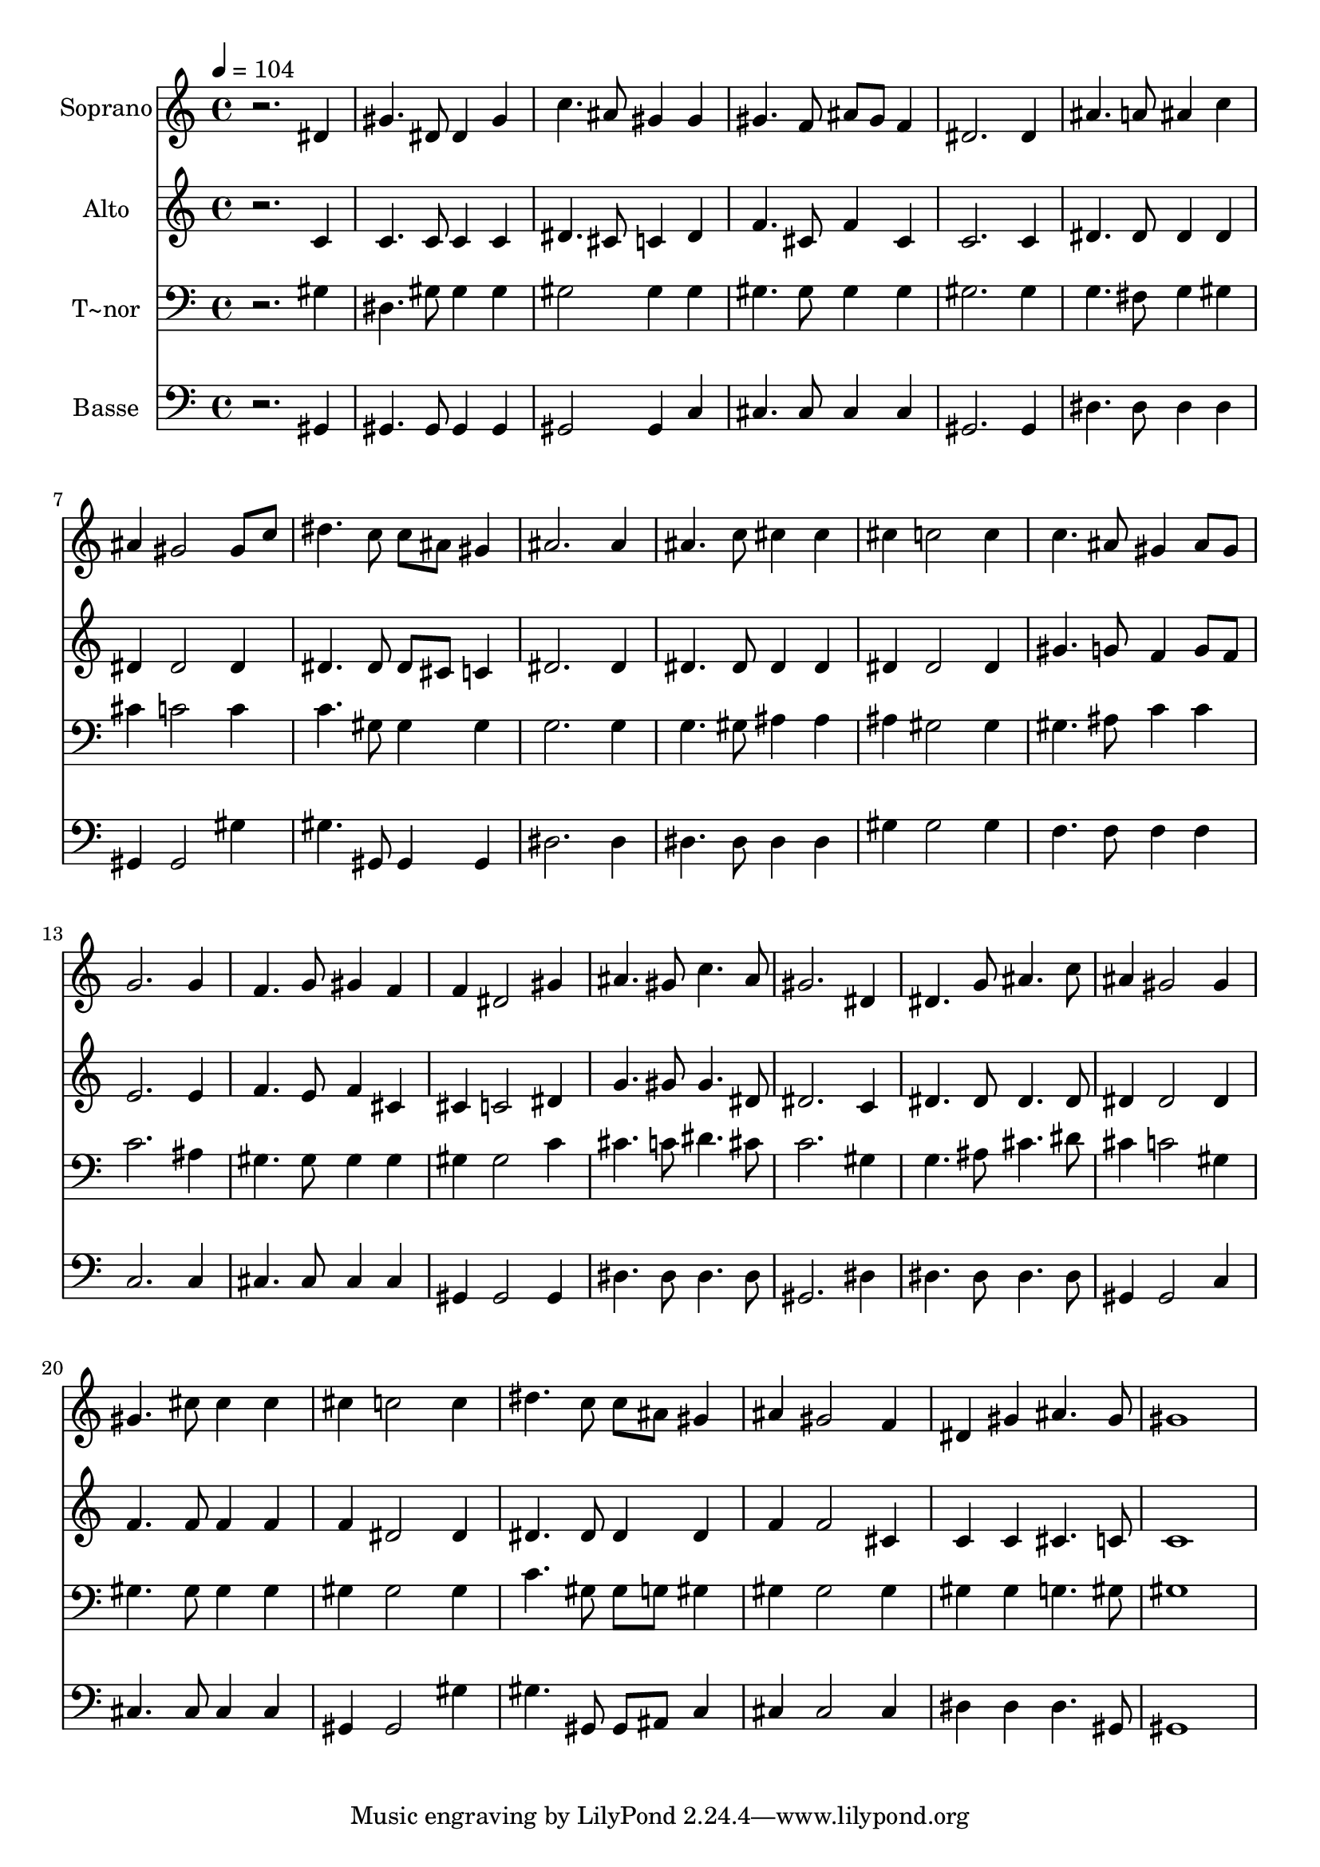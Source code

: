 % Lily was here -- automatically converted by /usr/bin/midi2ly from 518.mid
\version "2.14.0"

\layout {
  \context {
    \Voice
    \remove "Note_heads_engraver"
    \consists "Completion_heads_engraver"
    \remove "Rest_engraver"
    \consists "Completion_rest_engraver"
  }
}

trackAchannelA = {
  
  \time 4/4 
  
  \tempo 4 = 104 
  
}

trackA = <<
  \context Voice = voiceA \trackAchannelA
>>


trackBchannelA = {
  
  \set Staff.instrumentName = "Soprano"
  
}

trackBchannelB = \relative c {
  r2. dis'4 
  | % 2
  gis4. dis8 dis4 gis 
  | % 3
  c4. ais8 gis4 gis 
  | % 4
  gis4. f8 ais gis f4 
  | % 5
  dis2. dis4 
  | % 6
  ais'4. a8 ais4 c 
  | % 7
  ais gis2 gis8 c 
  | % 8
  dis4. c8 c ais gis4 
  | % 9
  ais2. ais4 
  | % 10
  ais4. c8 cis4 cis 
  | % 11
  cis c2 c4 
  | % 12
  c4. ais8 gis4 ais8 gis 
  | % 13
  g2. g4 
  | % 14
  f4. g8 gis4 f 
  | % 15
  f dis2 gis4 
  | % 16
  ais4. gis8 c4. ais8 
  | % 17
  gis2. dis4 
  | % 18
  dis4. g8 ais4. c8 
  | % 19
  ais4 gis2 gis4 
  | % 20
  gis4. cis8 cis4 cis 
  | % 21
  cis c2 c4 
  | % 22
  dis4. c8 c ais gis4 
  | % 23
  ais gis2 f4 
  | % 24
  dis gis ais4. gis8 
  | % 25
  gis1 
  | % 26
  
}

trackB = <<
  \context Voice = voiceA \trackBchannelA
  \context Voice = voiceB \trackBchannelB
>>


trackCchannelA = {
  
  \set Staff.instrumentName = "Alto"
  
}

trackCchannelC = \relative c {
  r2. c'4 
  | % 2
  c4. c8 c4 c 
  | % 3
  dis4. cis8 c4 dis 
  | % 4
  f4. cis8 f4 cis 
  | % 5
  c2. c4 
  | % 6
  dis4. dis8 dis4 dis 
  | % 7
  dis dis2 dis4 
  | % 8
  dis4. dis8 dis cis c4 
  | % 9
  dis2. dis4 
  | % 10
  dis4. dis8 dis4 dis 
  | % 11
  dis dis2 dis4 
  | % 12
  gis4. g8 f4 g8 f 
  | % 13
  e2. e4 
  | % 14
  f4. e8 f4 cis 
  | % 15
  cis c2 dis4 
  | % 16
  g4. gis8 gis4. dis8 
  | % 17
  dis2. c4 
  | % 18
  dis4. dis8 dis4. dis8 
  | % 19
  dis4 dis2 dis4 
  | % 20
  f4. f8 f4 f 
  | % 21
  f dis2 dis4 
  | % 22
  dis4. dis8 dis4 dis 
  | % 23
  f f2 cis4 
  | % 24
  c c cis4. c8 
  | % 25
  c1 
  | % 26
  
}

trackC = <<
  \context Voice = voiceA \trackCchannelA
  \context Voice = voiceB \trackCchannelC
>>


trackDchannelA = {
  
  \set Staff.instrumentName = "T~nor"
  
}

trackDchannelC = \relative c {
  r2. gis'4 
  | % 2
  dis4. gis8 gis4 gis 
  | % 3
  gis2 gis4 gis 
  | % 4
  gis4. gis8 gis4 gis 
  | % 5
  gis2. gis4 
  | % 6
  g4. fis8 g4 gis 
  | % 7
  cis c2 c4 
  | % 8
  c4. gis8 gis4 gis 
  | % 9
  g2. g4 
  | % 10
  g4. gis8 ais4 ais 
  | % 11
  ais gis2 gis4 
  | % 12
  gis4. ais8 c4 c 
  | % 13
  c2. ais4 
  | % 14
  gis4. gis8 gis4 gis 
  | % 15
  gis gis2 c4 
  | % 16
  cis4. c8 dis4. cis8 
  | % 17
  c2. gis4 
  | % 18
  g4. ais8 cis4. dis8 
  | % 19
  cis4 c2 gis4 
  | % 20
  gis4. gis8 gis4 gis 
  | % 21
  gis gis2 gis4 
  | % 22
  c4. gis8 gis g gis4 
  | % 23
  gis gis2 gis4 
  | % 24
  gis gis g4. gis8 
  | % 25
  gis1 
  | % 26
  
}

trackD = <<

  \clef bass
  
  \context Voice = voiceA \trackDchannelA
  \context Voice = voiceB \trackDchannelC
>>


trackEchannelA = {
  
  \set Staff.instrumentName = "Basse"
  
}

trackEchannelC = \relative c {
  r2. gis4 
  | % 2
  gis4. gis8 gis4 gis 
  | % 3
  gis2 gis4 c 
  | % 4
  cis4. cis8 cis4 cis 
  | % 5
  gis2. gis4 
  | % 6
  dis'4. dis8 dis4 dis 
  | % 7
  gis, gis2 gis'4 
  | % 8
  gis4. gis,8 gis4 gis 
  | % 9
  dis'2. dis4 
  | % 10
  dis4. dis8 dis4 dis 
  | % 11
  gis gis2 gis4 
  | % 12
  f4. f8 f4 f 
  | % 13
  c2. c4 
  | % 14
  cis4. cis8 cis4 cis 
  | % 15
  gis gis2 gis4 
  | % 16
  dis'4. dis8 dis4. dis8 
  | % 17
  gis,2. dis'4 
  | % 18
  dis4. dis8 dis4. dis8 
  | % 19
  gis,4 gis2 c4 
  | % 20
  cis4. cis8 cis4 cis 
  | % 21
  gis gis2 gis'4 
  | % 22
  gis4. gis,8 gis ais c4 
  | % 23
  cis cis2 cis4 
  | % 24
  dis dis dis4. gis,8 
  | % 25
  gis1 
  | % 26
  
}

trackE = <<

  \clef bass
  
  \context Voice = voiceA \trackEchannelA
  \context Voice = voiceB \trackEchannelC
>>


\score {
  <<
    \context Staff=trackB \trackA
    \context Staff=trackB \trackB
    \context Staff=trackC \trackA
    \context Staff=trackC \trackC
    \context Staff=trackD \trackA
    \context Staff=trackD \trackD
    \context Staff=trackE \trackA
    \context Staff=trackE \trackE
  >>
  \layout {}
  \midi {}
}
